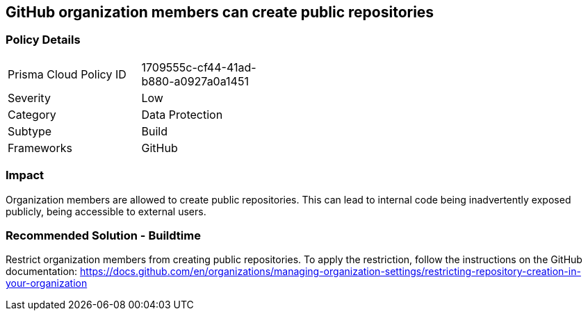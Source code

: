 == GitHub organization members can create public repositories

=== Policy Details 

[width=45%]
[cols="1,1"]
|=== 

|Prisma Cloud Policy ID 
|1709555c-cf44-41ad-b880-a0927a0a1451 

|Severity
|Low
// add severity level

|Category
|Data Protection
// add category+link

|Subtype
|Build
// add subtype-build/runtime

|Frameworks
|GitHub

|=== 


=== Impact
Organization members are allowed to create public repositories. This can lead to internal code being inadvertently exposed publicly, being accessible to external users.

=== Recommended Solution - Buildtime

Restrict organization members from creating public repositories.
To apply the restriction, follow the instructions on the GitHub documentation: https://docs.github.com/en/organizations/managing-organization-settings/restricting-repository-creation-in-your-organization


